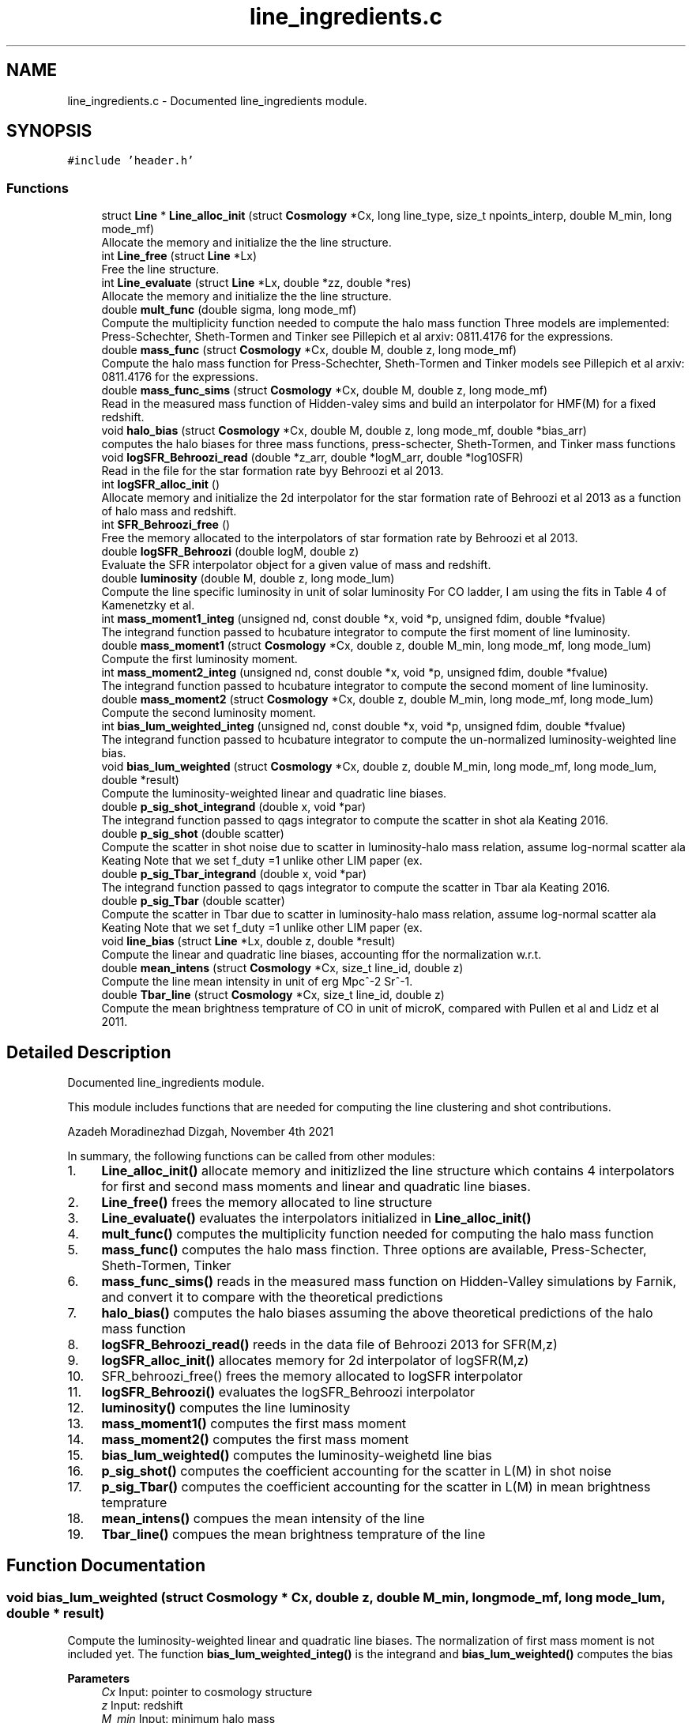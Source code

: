 .TH "line_ingredients.c" 3 "Thu Apr 7 2022" "Version 1.0.0" "limHaloPT" \" -*- nroff -*-
.ad l
.nh
.SH NAME
line_ingredients.c \- Documented line_ingredients module\&.  

.SH SYNOPSIS
.br
.PP
\fC#include 'header\&.h'\fP
.br

.SS "Functions"

.in +1c
.ti -1c
.RI "struct \fBLine\fP * \fBLine_alloc_init\fP (struct \fBCosmology\fP *Cx, long line_type, size_t npoints_interp, double M_min, long mode_mf)"
.br
.RI "Allocate the memory and initialize the the line structure\&. "
.ti -1c
.RI "int \fBLine_free\fP (struct \fBLine\fP *Lx)"
.br
.RI "Free the line structure\&. "
.ti -1c
.RI "int \fBLine_evaluate\fP (struct \fBLine\fP *Lx, double *zz, double *res)"
.br
.RI "Allocate the memory and initialize the the line structure\&. "
.ti -1c
.RI "double \fBmult_func\fP (double sigma, long mode_mf)"
.br
.RI "Compute the multiplicity function needed to compute the halo mass function Three models are implemented: Press-Schechter, Sheth-Tormen and Tinker see Pillepich et al arxiv: 0811\&.4176 for the expressions\&. "
.ti -1c
.RI "double \fBmass_func\fP (struct \fBCosmology\fP *Cx, double M, double z, long mode_mf)"
.br
.RI "Compute the halo mass function for Press-Schechter, Sheth-Tormen and Tinker models see Pillepich et al arxiv: 0811\&.4176 for the expressions\&. "
.ti -1c
.RI "double \fBmass_func_sims\fP (struct \fBCosmology\fP *Cx, double M, double z, long mode_mf)"
.br
.RI "Read in the measured mass function of Hidden-valey sims and build an interpolator for HMF(M) for a fixed redshift\&. "
.ti -1c
.RI "void \fBhalo_bias\fP (struct \fBCosmology\fP *Cx, double M, double z, long mode_mf, double *bias_arr)"
.br
.RI "computes the halo biases for three mass functions, press-schecter, Sheth-Tormen, and Tinker mass functions "
.ti -1c
.RI "void \fBlogSFR_Behroozi_read\fP (double *z_arr, double *logM_arr, double *log10SFR)"
.br
.RI "Read in the file for the star formation rate byy Behroozi et al 2013\&. "
.ti -1c
.RI "int \fBlogSFR_alloc_init\fP ()"
.br
.RI "Allocate memory and initialize the 2d interpolator for the star formation rate of Behroozi et al 2013 as a function of halo mass and redshift\&. "
.ti -1c
.RI "int \fBSFR_Behroozi_free\fP ()"
.br
.RI "Free the memory allocated to the interpolators of star formation rate by Behroozi et al 2013\&. "
.ti -1c
.RI "double \fBlogSFR_Behroozi\fP (double logM, double z)"
.br
.RI "Evaluate the SFR interpolator object for a given value of mass and redshift\&. "
.ti -1c
.RI "double \fBluminosity\fP (double M, double z, long mode_lum)"
.br
.RI "Compute the line specific luminosity in unit of solar luminosity For CO ladder, I am using the fits in Table 4 of Kamenetzky et al\&. "
.ti -1c
.RI "int \fBmass_moment1_integ\fP (unsigned nd, const double *x, void *p, unsigned fdim, double *fvalue)"
.br
.RI "The integrand function passed to hcubature integrator to compute the first moment of line luminosity\&. "
.ti -1c
.RI "double \fBmass_moment1\fP (struct \fBCosmology\fP *Cx, double z, double M_min, long mode_mf, long mode_lum)"
.br
.RI "Compute the first luminosity moment\&. "
.ti -1c
.RI "int \fBmass_moment2_integ\fP (unsigned nd, const double *x, void *p, unsigned fdim, double *fvalue)"
.br
.RI "The integrand function passed to hcubature integrator to compute the second moment of line luminosity\&. "
.ti -1c
.RI "double \fBmass_moment2\fP (struct \fBCosmology\fP *Cx, double z, double M_min, long mode_mf, long mode_lum)"
.br
.RI "Compute the second luminosity moment\&. "
.ti -1c
.RI "int \fBbias_lum_weighted_integ\fP (unsigned nd, const double *x, void *p, unsigned fdim, double *fvalue)"
.br
.RI "The integrand function passed to hcubature integrator to compute the un-normalized luminosity-weighted line bias\&. "
.ti -1c
.RI "void \fBbias_lum_weighted\fP (struct \fBCosmology\fP *Cx, double z, double M_min, long mode_mf, long mode_lum, double *result)"
.br
.RI "Compute the luminosity-weighted linear and quadratic line biases\&. "
.ti -1c
.RI "double \fBp_sig_shot_integrand\fP (double x, void *par)"
.br
.RI "The integrand function passed to qags integrator to compute the scatter in shot ala Keating 2016\&. "
.ti -1c
.RI "double \fBp_sig_shot\fP (double scatter)"
.br
.RI "Compute the scatter in shot noise due to scatter in luminosity-halo mass relation, assume log-normal scatter ala Keating Note that we set f_duty =1 unlike other LIM paper (ex\&. "
.ti -1c
.RI "double \fBp_sig_Tbar_integrand\fP (double x, void *par)"
.br
.RI "The integrand function passed to qags integrator to compute the scatter in Tbar ala Keating 2016\&. "
.ti -1c
.RI "double \fBp_sig_Tbar\fP (double scatter)"
.br
.RI "Compute the scatter in Tbar due to scatter in luminosity-halo mass relation, assume log-normal scatter ala Keating Note that we set f_duty =1 unlike other LIM paper (ex\&. "
.ti -1c
.RI "void \fBline_bias\fP (struct \fBLine\fP *Lx, double z, double *result)"
.br
.RI "Compute the linear and quadratic line biases, accounting ffor the normalization w\&.r\&.t\&. "
.ti -1c
.RI "double \fBmean_intens\fP (struct \fBCosmology\fP *Cx, size_t line_id, double z)"
.br
.RI "Compute the line mean intensity in unit of erg Mpc^-2 Sr^-1\&. "
.ti -1c
.RI "double \fBTbar_line\fP (struct \fBCosmology\fP *Cx, size_t line_id, double z)"
.br
.RI "Compute the mean brightness temprature of CO in unit of microK, compared with Pullen et al and Lidz et al 2011\&. "
.in -1c
.SH "Detailed Description"
.PP 
Documented line_ingredients module\&. 

This module includes functions that are needed for computing the line clustering and shot contributions\&.
.PP
Azadeh Moradinezhad Dizgah, November 4th 2021
.PP
In summary, the following functions can be called from other modules:
.IP "1." 4
\fBLine_alloc_init()\fP allocate memory and initizlized the line structure which contains 4 interpolators for first and second mass moments and linear and quadratic line biases\&.
.IP "2." 4
\fBLine_free()\fP frees the memory allocated to line structure
.IP "3." 4
\fBLine_evaluate()\fP evaluates the interpolators initialized in \fBLine_alloc_init()\fP
.IP "4." 4
\fBmult_func()\fP computes the multiplicity function needed for computing the halo mass function
.IP "5." 4
\fBmass_func()\fP computes the halo mass finction\&. Three options are available, Press-Schecter, Sheth-Tormen, Tinker
.IP "6." 4
\fBmass_func_sims()\fP reads in the measured mass function on Hidden-Valley simulations by Farnik, and convert it to compare with the theoretical predictions
.IP "7." 4
\fBhalo_bias()\fP computes the halo biases assuming the above theoretical predictions of the halo mass function
.IP "8." 4
\fBlogSFR_Behroozi_read()\fP reeds in the data file of Behroozi 2013 for SFR(M,z)
.IP "9." 4
\fBlogSFR_alloc_init()\fP allocates memory for 2d interpolator of logSFR(M,z)
.IP "10." 4
SFR_behroozi_free() frees the memory allocated to logSFR interpolator
.IP "11." 4
\fBlogSFR_Behroozi()\fP evaluates the logSFR_Behroozi interpolator
.IP "12." 4
\fBluminosity()\fP computes the line luminosity
.IP "13." 4
\fBmass_moment1()\fP computes the first mass moment
.IP "14." 4
\fBmass_moment2()\fP computes the first mass moment
.IP "15." 4
\fBbias_lum_weighted()\fP computes the luminosity-weighetd line bias
.IP "16." 4
\fBp_sig_shot()\fP computes the coefficient accounting for the scatter in L(M) in shot noise
.IP "17." 4
\fBp_sig_Tbar()\fP computes the coefficient accounting for the scatter in L(M) in mean brightness temprature
.IP "18." 4
\fBmean_intens()\fP compues the mean intensity of the line
.IP "19." 4
\fBTbar_line()\fP compues the mean brightness temprature of the line 
.PP

.SH "Function Documentation"
.PP 
.SS "void bias_lum_weighted (struct \fBCosmology\fP * Cx, double z, double M_min, long mode_mf, long mode_lum, double * result)"

.PP
Compute the luminosity-weighted linear and quadratic line biases\&. The normalization of first mass moment is not included yet\&. The function \fBbias_lum_weighted_integ()\fP is the integrand and \fBbias_lum_weighted()\fP computes the bias
.PP
\fBParameters\fP
.RS 4
\fICx\fP Input: pointer to cosmology structure 
.br
\fIz\fP Input: redshift 
.br
\fIM_min\fP Input: minimum halo mass 
.br
\fImode_mf\fP Input: model of halo mass function to consider, PSC, ST, TR 
.br
\fImode_lum\fP Inpute: which luminosity model, basically which line considered 
.br
\fIresult\fP Input: an output array of linear and quadratic line biases 
.RE
.PP
\fBReturns\fP
.RS 4
un-normalized line bias 
.br
 
.RE
.PP
In units of solar mass;
.PP
In units of solar mass
.SS "int bias_lum_weighted_integ (unsigned nd, const double * x, void * p, unsigned fdim, double * fvalue)"

.PP
The integrand function passed to hcubature integrator to compute the un-normalized luminosity-weighted line bias\&. 
.PP
\fBParameters\fP
.RS 4
\fInd\fP Input: Dimensionality of the domain of integration 
.br
\fIx\fP Input: integration variable 
.br
\fIp\fP Input: integration parmaeters 
.br
\fIfdim\fP Input: Dimensionality of the integrand function 
.br
\fIfvalue\fP Input: Array of values of the integrand of dimension fdim return the error status 
.RE
.PP

.SS "void halo_bias (struct \fBCosmology\fP * Cx, double M, double z, long mode_mf, double * bias_arr)"

.PP
computes the halo biases for three mass functions, press-schecter, Sheth-Tormen, and Tinker mass functions 
.PP
\fBParameters\fP
.RS 4
\fICx\fP Input: \fBCosmology\fP structure 
.br
\fIM\fP Input: halo mass 
.br
\fIz\fP Input: redshift 
.br
\fImode_mf\fP Input: switch for setting the model of mass function, can be set to PSC, ST, TR 
.br
\fIbias_arr\fP Output: the output array containning linear and quadratic local-in-matter halo biases, and quadratic and cubic tidal biases 
.RE
.PP
\fBReturns\fP
.RS 4
void 
.br
 
.RE
.PP
Note that for PSC and ST mass functions, same form of the biases can be assumed, with different coefficents\&. See astro-ph/0006319
.PP
Assuming spherical collapse
.SS "struct \fBLine\fP * Line_alloc_init (struct \fBCosmology\fP * Cx, long line_type, size_t npoints_interp, double M_min, long mode_mf)"

.PP
Allocate the memory and initialize the the line structure\&. This structure contains interpolators for computing the luminosity-weighted mass moments and line biases For a given line defined with 'line_type' variable, this function first computes the above four quantities for a wide range of redshifts\&. Next it iniialized 4 interpolators for these quantities, and store them in line structure\&.
.PP
\fBParameters\fP
.RS 4
\fICx\fP Input: \fBCosmology\fP structure 
.br
\fIline_type\fP Inpute: name of the line to compute\&. It can be set to CII, CO10, CO21, CO32, CO43, CO54, CO65 
.br
\fInpoints_interp\fP Input: number of interpolation points 
.br
\fIM_min\fP Input: minimum halo mass for mass integrals 
.br
\fImode_mf\fP Inpute: theoretical model of halo mass function to use\&. It can be set to sheth-Tormen (ST), Tinker (TR) or Press-Schecter (PSC) 
.RE
.PP
\fBReturns\fP
.RS 4
the total clustering line power spectrum, including the 1- and 2-halo term 
.br
 
.RE
.PP
CII
.SS "void line_bias (struct \fBLine\fP * Lx, double z, double * result)"

.PP
Compute the linear and quadratic line biases, accounting ffor the normalization w\&.r\&.t\&. the first mass moment
.PP
\fBParameters\fP
.RS 4
\fILx\fP Input: Pointer to line structure 
.br
\fIz\fP Input: Redshift 
.br
\fIresult\fP Input: a pointer to an array containing the results of b1_line and b2_line 
.RE
.PP
\fBReturns\fP
.RS 4
void 
.RE
.PP

.SS "int Line_evaluate (struct \fBLine\fP * Lx, double * zz, double * res)"

.PP
Allocate the memory and initialize the the line structure\&. This structure contains interpolators for computing the luminosity-weighted mass moments and line biases For a given line defined with 'line_type' variable, this function first computes the above four quantities for a wide range of redshifts\&. Next it iniialized 4 interpolators for these quantities, and store them in line structure\&.
.PP
\fBParameters\fP
.RS 4
\fILx\fP Input: Pointer to the line structure 
.br
\fIzz\fP Input: this is an array with 4 elements to determine which of the 4 interpolators should be evaluated\&.
.IP "\(bu" 2
If any of the elements are set to DO_NOT_EVALUATE, the quantitiy corresponding to that index is not computed\&. O
.IP "\(bu" 2
If any of the elements is set to z, the corresponding quantity would be evaluated at that redshift 
.PP
.br
\fIres\fP Output: an array containing the results\&. The number of elements of this array depends on how the zz array is set\&. 
.RE
.PP
\fBReturns\fP
.RS 4
the error status 
.RE
.PP

.SS "int Line_free (struct \fBLine\fP * Lx)"

.PP
Free the line structure\&. 
.PP
\fBParameters\fP
.RS 4
\fILx\fP Input: Pointer to line structure 
.RE
.PP
\fBReturns\fP
.RS 4
the error status 
.RE
.PP

.SS "int logSFR_alloc_init ()"

.PP
Allocate memory and initialize the 2d interpolator for the star formation rate of Behroozi et al 2013 as a function of halo mass and redshift\&. 
.PP
\fBReturns\fP
.RS 4
the error status 
.RE
.PP

.SS "double logSFR_Behroozi (double logM, double z)"

.PP
Evaluate the SFR interpolator object for a given value of mass and redshift\&. 
.PP
\fBParameters\fP
.RS 4
\fIlogM\fP Input: log10 of halo mass 
.br
\fIz\fP Input: redshift 
.RE
.PP
\fBReturns\fP
.RS 4
log10SFR 
.br
 
.RE
.PP

.SS "void logSFR_Behroozi_read (double * z_arr, double * logM_arr, double * log10SFR)"

.PP
Read in the file for the star formation rate byy Behroozi et al 2013\&. 
.PP
\fBParameters\fP
.RS 4
\fIz_arr\fP Output: pointer to an array of redshifts read from the file 
.br
\fIlogM_arr\fP Output: pointer to an array of halo masses read from the file 
.br
\fIlog10SFR\fP Output: pointer to an array of SFR read from the file 
.RE
.PP
\fBReturns\fP
.RS 4
void 
.br
 
.RE
.PP

.SS "double luminosity (double M, double z, long mode_lum)"

.PP
Compute the line specific luminosity in unit of solar luminosity For CO ladder, I am using the fits in Table 4 of Kamenetzky et al\&. arXiv:1508\&.05102, while for CII we use Silva et al arXiv:1410\&.4808
.PP
\fBParameters\fP
.RS 4
\fIM\fP Input: halo mass 
.br
\fIz\fP Input: redshift 
.br
\fImode_lum\fP Inpute: which luminosity model, basically which line considered 
.RE
.PP
\fBReturns\fP
.RS 4
line luminosity 
.br
 
.RE
.PP
a = 1\&.37 Charilli
.PP
b = -1\&.74
.PP
in unit of K km/s pc^2
.PP
in unit of L_sun
.SS "double mass_func (struct \fBCosmology\fP * Cx, double M, double z, long mode_mf)"

.PP
Compute the halo mass function for Press-Schechter, Sheth-Tormen and Tinker models see Pillepich et al arxiv: 0811\&.4176 for the expressions\&. 
.PP
\fBParameters\fP
.RS 4
\fICx\fP Input: \fBCosmology\fP structure 
.br
\fIM\fP Input: Halo mass function 
.br
\fIz\fP Input: redshift 
.br
\fImode_mf\fP Input: switch for setting the model of mass function, can be set to PSC, ST, TR 
.RE
.PP
\fBReturns\fP
.RS 4
the halo mass function in unit of halos per Mpc^3 per solar mass, compared at z=0 with Murray etal https://arxiv.org/abs/1306.5140 
.RE
.PP

.SS "double mass_func_sims (struct \fBCosmology\fP * Cx, double M, double z, long mode_mf)"

.PP
Read in the measured mass function of Hidden-valey sims and build an interpolator for HMF(M) for a fixed redshift\&. 
.PP
\fBParameters\fP
.RS 4
\fICx\fP Input: \fBCosmology\fP structure 
.br
\fIM\fP Input: halo mass 
.br
\fIz\fP Input: redshift 
.br
\fImode_mf\fP Input: switch for setting the model of mass function, can be set to PSC, ST, TR 
.RE
.PP
\fBReturns\fP
.RS 4
the interpolated measured halo mass function 
.br
 M in unit of M_sun and HMF in unit of #-of-halos/Mpc^3/M_sun 
.RE
.PP
not to be used at z other than 2\&. This function is for testing purposes only\&. We test the theoretical predictions at z=2 if ST MF or measured MF are used\&.
.SS "double mass_moment1 (struct \fBCosmology\fP * Cx, double z, double M_min, long mode_mf, long mode_lum)"

.PP
Compute the first luminosity moment\&. 
.PP
\fBParameters\fP
.RS 4
\fICx\fP Input: pointer to cosmology structure 
.br
\fIz\fP Input: redshift 
.br
\fIM_min\fP Input: minimum halo mass 
.br
\fImode_mf\fP Input: model of halo mass function to consider, PSC, ST, TR 
.br
\fImode_lum\fP Inpute: which luminosity model, basically which line considered 
.RE
.PP
\fBReturns\fP
.RS 4
the first mass moment 
.br
 in unit of M_sun/Mpc^3 
.RE
.PP
In units of solar mass;
.PP
In units of solar mass
.SS "int mass_moment1_integ (unsigned nd, const double * x, void * p, unsigned fdim, double * fvalue)"

.PP
The integrand function passed to hcubature integrator to compute the first moment of line luminosity\&. 
.PP
\fBParameters\fP
.RS 4
\fInd\fP Input: Dimensionality of the domain of integration 
.br
\fIx\fP Input: integration variable 
.br
\fIp\fP Input: integration parmaeters 
.br
\fIfdim\fP Input: Dimensionality of the integrand function 
.br
\fIfvalue\fP Input: Array of values of the integrand of dimension fdim return the error status 
.RE
.PP

.SS "double mass_moment2 (struct \fBCosmology\fP * Cx, double z, double M_min, long mode_mf, long mode_lum)"

.PP
Compute the second luminosity moment\&. 
.PP
\fBParameters\fP
.RS 4
\fICx\fP Input: pointer to cosmology structure 
.br
\fIz\fP Input: redshift 
.br
\fIM_min\fP Input: minimum halo mass 
.br
\fImode_mf\fP Input: model of halo mass function to consider, PSC, ST, TR 
.br
\fImode_lum\fP Inpute: which luminosity model, basically which line considered 
.RE
.PP
\fBReturns\fP
.RS 4
the second lum moment 
.br
 in unit of M_sun/Mpc^3 
.RE
.PP
In units of solar mass;
.PP
In units of solar mass
.SS "int mass_moment2_integ (unsigned nd, const double * x, void * p, unsigned fdim, double * fvalue)"

.PP
The integrand function passed to hcubature integrator to compute the second moment of line luminosity\&. 
.PP
\fBParameters\fP
.RS 4
\fInd\fP Input: Dimensionality of the domain of integration 
.br
\fIx\fP Input: integration variable 
.br
\fIp\fP Input: integration parmaeters 
.br
\fIfdim\fP Input: Dimensionality of the integrand function 
.br
\fIfvalue\fP Input: Array of values of the integrand of dimension fdim return the error status 
.RE
.PP

.SS "double mean_intens (struct \fBCosmology\fP * Cx, size_t line_id, double z)"

.PP
Compute the line mean intensity in unit of erg Mpc^-2 Sr^-1\&. 
.PP
\fBParameters\fP
.RS 4
\fICx\fP Input: Pointer to cosmology structure 
.br
\fIline_id\fP Inpute: id of line of interest, an integer value 
.br
\fIz\fP Input: Redshift 
.RE
.PP
\fBReturns\fP
.RS 4
the line mean intensity 
.RE
.PP
Note: nu_J is the rest-frame emission frequency related to the observed frequency as nu_obs = nu_J/(1+z_J) For a CO transition from J-> J-1, the rest-frame frequency is nu_J = J nu_CO where nu_Co = 115 GHz\&. 
.br
.PP
in unit of erg/s
.SS "double mult_func (double sigma, long mode_mf)"

.PP
Compute the multiplicity function needed to compute the halo mass function Three models are implemented: Press-Schechter, Sheth-Tormen and Tinker see Pillepich et al arxiv: 0811\&.4176 for the expressions\&. 
.PP
\fBParameters\fP
.RS 4
\fIsigma\fP Input: variance of matter fluctuations 
.br
\fImode_mf\fP Input: switch for setting the model of mass function, can be set to PSC, ST, TR 
.RE
.PP
\fBReturns\fP
.RS 4
the multiplicity function 
.br
 
.RE
.PP
In Barkana & Loeb Rev a = 0\&.75
.SS "double p_sig_shot (double scatter)"

.PP
Compute the scatter in shot noise due to scatter in luminosity-halo mass relation, assume log-normal scatter ala Keating Note that we set f_duty =1 unlike other LIM paper (ex\&. Lidz et al 2011)\&.
.PP
\fBParameters\fP
.RS 4
\fIscatter\fP Input: variance of the log-scatter 
.RE
.PP
\fBReturns\fP
.RS 4
the scatter coeff of shot 
.RE
.PP

.SS "double p_sig_shot_integrand (double x, void * par)"

.PP
The integrand function passed to qags integrator to compute the scatter in shot ala Keating 2016\&. 
.PP
\fBParameters\fP
.RS 4
\fIx\fP Input: integration variable 
.br
\fIpar\fP Input: integration parmaeters 
.RE
.PP
\fBReturns\fP
.RS 4
value of the integrand 
.RE
.PP

.SS "double p_sig_Tbar (double scatter)"

.PP
Compute the scatter in Tbar due to scatter in luminosity-halo mass relation, assume log-normal scatter ala Keating Note that we set f_duty =1 unlike other LIM paper (ex\&. Lidz et al 2011)\&.
.PP
\fBParameters\fP
.RS 4
\fIscatter\fP Input: variance of the log-scatter 
.RE
.PP
\fBReturns\fP
.RS 4
the scatter coeff of Tbar 
.br
 
.RE
.PP

.SS "double p_sig_Tbar_integrand (double x, void * par)"

.PP
The integrand function passed to qags integrator to compute the scatter in Tbar ala Keating 2016\&. 
.PP
\fBParameters\fP
.RS 4
\fIx\fP Input: integration variable 
.br
\fIpar\fP Input: integration parmaeters 
.RE
.PP
\fBReturns\fP
.RS 4
value of the integrand 
.RE
.PP

.SS "int SFR_Behroozi_free ()"

.PP
Free the memory allocated to the interpolators of star formation rate by Behroozi et al 2013\&. 
.PP
\fBReturns\fP
.RS 4
the error status 
.RE
.PP

.SS "double Tbar_line (struct \fBCosmology\fP * Cx, size_t line_id, double z)"

.PP
Compute the mean brightness temprature of CO in unit of microK, compared with Pullen et al and Lidz et al 2011\&. 
.PP
\fBParameters\fP
.RS 4
\fICx\fP Input: Pointer to cosmology structure 
.br
\fIline_id\fP Inpute: id of line of interest, an integer value 
.br
\fIz\fP Input: Redshift 
.RE
.PP
\fBReturns\fP
.RS 4
the line mean temprature assuming Rayleigh-Jeans limit 
.RE
.PP
Boltzmann constant in unit of erg K^-1
.PP
factor of 10^6 is the conversion factor from K to microK
.SH "Author"
.PP 
Generated automatically by Doxygen for limHaloPT from the source code\&.

